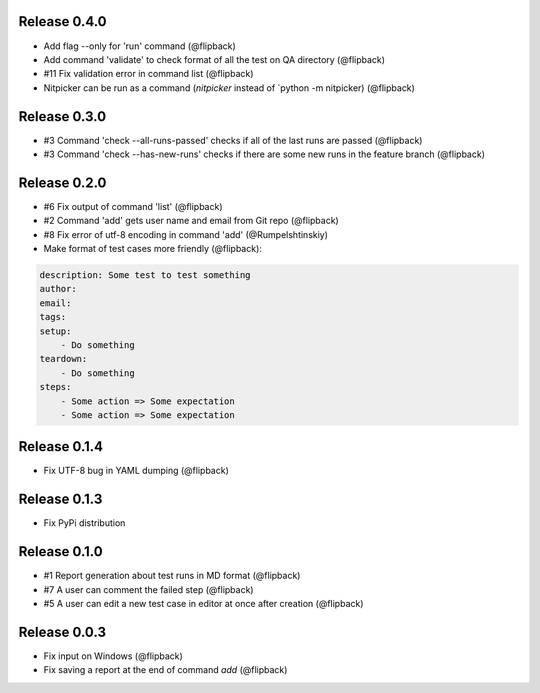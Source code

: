 Release 0.4.0
---------------------------------
* Add flag --only for 'run' command (@flipback)
* Add command 'validate' to check format of all the test on QA directory (@flipback)
* #11 Fix validation error in command list (@flipback)
* Nitpicker can be run as a command (`nitpicker` instead of `python -m nitpicker) (@flipback)

Release 0.3.0
---------------------------------
* #3 Command 'check --all-runs-passed' checks if all of the last runs are passed (@flipback)
* #3 Command 'check --has-new-runs' checks if there are some new runs in the feature branch (@flipback)

Release 0.2.0
---------------------------------
* #6 Fix output of command 'list' (@flipback)
* #2 Command 'add' gets user name and email from Git repo (@flipback)
* #8 Fix error of utf-8 encoding in command 'add' (@Rumpelshtinskiy)
* Make format of test cases more friendly (@flipback):

.. code-block:: yaml

    description: Some test to test something
    author:
    email:
    tags:
    setup:
        - Do something
    teardown:
        - Do something
    steps:
        - Some action => Some expectation
        - Some action => Some expectation

Release 0.1.4
---------------------------------
* Fix UTF-8 bug in YAML dumping (@flipback)

Release 0.1.3
---------------------------------
* Fix PyPi distribution

Release 0.1.0
---------------------------------
* #1 Report generation about test runs in MD format (@flipback)
* #7 A user can comment the failed step (@flipback)
* #5 A user can edit a new test case in editor at once after creation (@flipback)

Release 0.0.3
---------------------------------
* Fix input on Windows (@flipback)
* Fix saving a report at the end of command *add* (@flipback)
